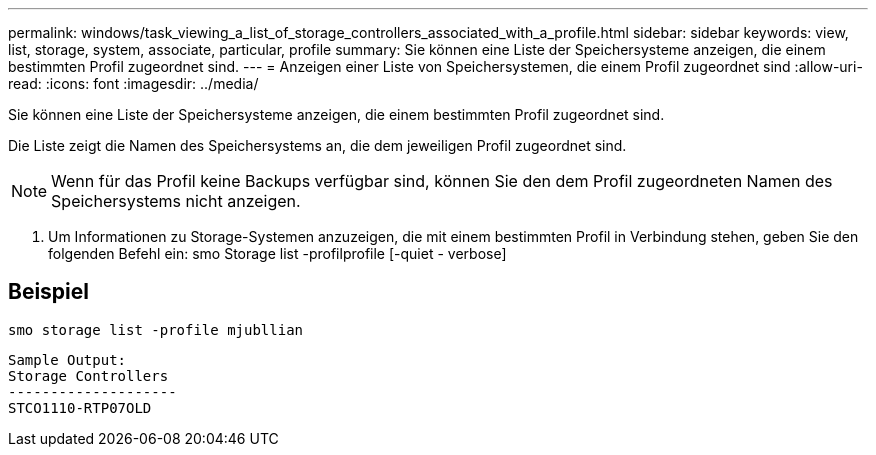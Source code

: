 ---
permalink: windows/task_viewing_a_list_of_storage_controllers_associated_with_a_profile.html 
sidebar: sidebar 
keywords: view, list, storage, system, associate, particular, profile 
summary: Sie können eine Liste der Speichersysteme anzeigen, die einem bestimmten Profil zugeordnet sind. 
---
= Anzeigen einer Liste von Speichersystemen, die einem Profil zugeordnet sind
:allow-uri-read: 
:icons: font
:imagesdir: ../media/


[role="lead"]
Sie können eine Liste der Speichersysteme anzeigen, die einem bestimmten Profil zugeordnet sind.

Die Liste zeigt die Namen des Speichersystems an, die dem jeweiligen Profil zugeordnet sind.


NOTE: Wenn für das Profil keine Backups verfügbar sind, können Sie den dem Profil zugeordneten Namen des Speichersystems nicht anzeigen.

. Um Informationen zu Storage-Systemen anzuzeigen, die mit einem bestimmten Profil in Verbindung stehen, geben Sie den folgenden Befehl ein: smo Storage list -profilprofile [-quiet - verbose]




== Beispiel

[listing]
----
smo storage list -profile mjubllian
----
[listing]
----
Sample Output:
Storage Controllers
--------------------
STCO1110-RTP07OLD
----